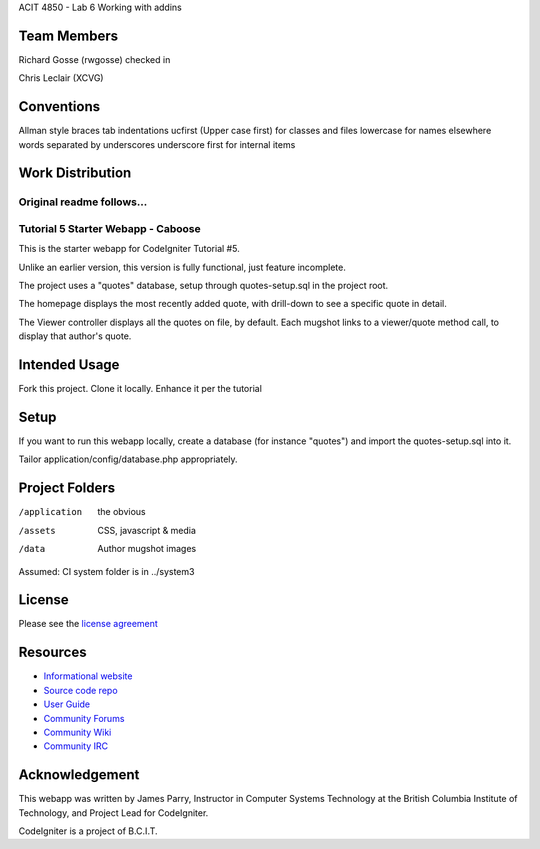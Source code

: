 ACIT 4850 - Lab 6 Working with addins

**************
Team Members
**************

Richard Gosse (rwgosse) checked in  

Chris Leclair (XCVG)

**************
Conventions
**************

Allman style braces
tab indentations
ucfirst (Upper case first) for classes and files
lowercase for names elsewhere
words separated by underscores
underscore first for internal items

**************
Work Distribution
**************



Original readme follows...
###################################
Tutorial 5 Starter Webapp - Caboose
###################################

This is the starter webapp for CodeIgniter Tutorial #5.

Unlike an earlier version, this version is fully functional, just feature incomplete.

The project uses a "quotes" database, setup through quotes-setup.sql in the project root.

The homepage displays the most recently added quote, with drill-down to see a 
specific quote in detail.

The Viewer controller displays all the quotes on file, by default.
Each mugshot links to a viewer/quote method call, to display that author's quote.


**************
Intended Usage
**************

Fork this project.
Clone it locally.
Enhance it per the tutorial

*****
Setup
*****

If you want to run this webapp locally, create a database (for instance
"quotes") and import the quotes-setup.sql into it.

Tailor application/config/database.php appropriately.

***************
Project Folders
***************

/application    the obvious
/assets         CSS, javascript & media
/data           Author mugshot images

Assumed: CI system folder is in ../system3

*******
License
*******

Please see the `license
agreement <http://codeigniter.com/userguide3/license.html>`_

*********
Resources
*********

-  `Informational website <https://codeigniter.com/>`_
-  `Source code repo <https://github.com/bcit-ci/CodeIgniter/>`_
-  `User Guide <https://codeigniter.com/userguide3/>`_
-  `Community Forums <https://forum.codeigniter.com/>`_
-  `Community Wiki <https://github.com/bcit-ci/CodeIgniter/wiki/>`_
-  `Community IRC <https://codeigniter.com/irc>`_

***************
Acknowledgement
***************

This webapp was written by James Parry, Instructor in Computer Systems
Technology at the British Columbia Institute of Technology,
and Project Lead for CodeIgniter.

CodeIgniter is a project of B.C.I.T.